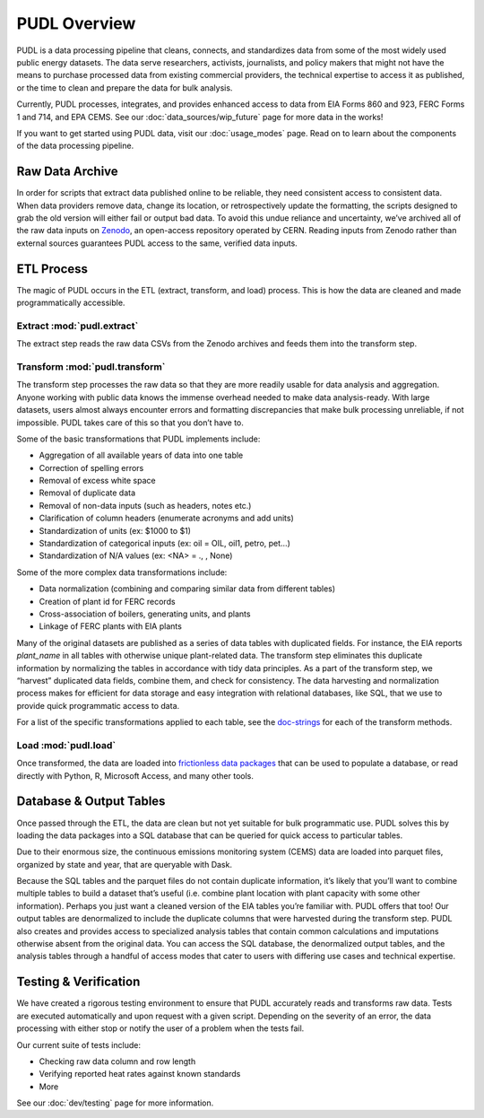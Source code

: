 =======================================================================================
PUDL Overview
=======================================================================================

PUDL is a data processing pipeline that cleans, connects, and standardizes data from
some of the most widely used public energy datasets. The data serve researchers,
activists, journalists, and policy makers that might not have the means to purchase
processed data from existing commercial providers, the technical expertise to
access it as published, or the time to clean and prepare the data for bulk analysis.

Currently, PUDL processes, integrates, and provides enhanced access to data from EIA
Forms 860 and 923, FERC Forms 1 and 714, and EPA CEMS. See our
:doc:`data_sources/wip_future` page for more data in the works!

If you want to get started using PUDL data, visit our :doc:`usage_modes` page. Read on
to learn about the components of the data processing pipeline.

.. _raw-data-archive:

---------------------------------------------------------------------------------------
Raw Data Archive
---------------------------------------------------------------------------------------

In order for scripts that extract data published online to be reliable, they need
consistent access to consistent data. When data providers remove data, change its
location, or retrospectively update the formatting, the scripts designed to grab the old
version will either fail or output bad data. To avoid this undue reliance and
uncertainty, we’ve archived all of the raw data inputs on `Zenodo
<https://zenodo.org/>`_, an open-access repository operated by CERN. Reading inputs from
Zenodo rather than external sources guarantees PUDL access to the same, verified data
inputs.

.. _etl-process:

---------------------------------------------------------------------------------------
ETL Process
---------------------------------------------------------------------------------------

The magic of PUDL occurs in the ETL (extract, transform, and load) process. This is how
the data are cleaned and made programmatically accessible.

Extract :mod:`pudl.extract`
^^^^^^^^^^^^^^^^^^^^^^^^^^^

The extract step reads the raw data CSVs from the Zenodo archives and feeds them into
the transform step.

Transform :mod:`pudl.transform`
^^^^^^^^^^^^^^^^^^^^^^^^^^^^^^^

The transform step processes the raw data so that they are more readily usable for data
analysis and aggregation. Anyone working with public data knows the immense overhead
needed to make data analysis-ready. With large datasets, users almost always encounter
errors and formatting discrepancies that make bulk processing unreliable, if not
impossible. PUDL takes care of this so that you don’t have to.

Some of the basic transformations that PUDL implements include:

* Aggregation of all available years of data into one table
* Correction of spelling errors
* Removal of excess white space
* Removal of duplicate data
* Removal of non-data inputs (such as headers, notes etc.)
* Clarification of column headers (enumerate acronyms and add units)
* Standardization of units (ex: $1000 to $1)
* Standardization of categorical inputs (ex: oil = OIL, oil1, petro, pet…)
* Standardization of N/A values (ex: <NA> = .,  , None)

Some of the more complex data transformations include:

* Data normalization (combining and comparing similar data from different tables)
* Creation of plant id for FERC records
* Cross-association of boilers, generating units, and plants
* Linkage of FERC plants with EIA plants

Many of the original datasets are published as a series of data tables with duplicated
fields. For instance, the EIA reports `plant_name` in all tables with otherwise unique
plant-related data. The transform step eliminates this duplicate information by
normalizing the tables in accordance with tidy data principles. As a part of the
transform step, we “harvest” duplicated data fields, combine them, and check for
consistency. The data harvesting and normalization process makes for efficient for data
storage and easy integration with relational databases, like SQL, that we use to provide
quick programmatic access to data.

For a list of the specific transformations applied to each table, see the `doc-strings <https://catalystcoop-pudl.readthedocs.io/en/latest/api/pudl.transform.html>`_
for each of the transform methods.

Load :mod:`pudl.load`
^^^^^^^^^^^^^^^^^^^^^

Once transformed, the data are loaded into `frictionless data
packages <https://specs.frictionlessdata.io/data-package/>`_ that can be used to populate
a database, or read directly with Python, R, Microsoft Access, and many other tools.

.. _db-and-outputs:

---------------------------------------------------------------------------------------
Database & Output Tables
---------------------------------------------------------------------------------------

Once passed through the ETL, the data are clean but not yet suitable for bulk
programmatic use. PUDL solves this by loading the data packages into a SQL database that
can be queried for quick access to particular tables.

Due to their enormous size, the continuous emissions monitoring system (CEMS) data are
loaded into parquet files, organized by state and year, that are queryable with Dask.

Because the SQL tables and the parquet files do not contain duplicate information, it’s
likely that you’ll want to combine multiple tables to build a dataset that’s useful
(i.e. combine plant location with plant capacity with some other information). Perhaps
you just want a cleaned version of the EIA tables you’re familiar with. PUDL offers that
too! Our output tables are denormalized to include the duplicate columns that were
harvested during the transform step. PUDL also creates and provides access to
specialized analysis tables that contain common calculations and imputations otherwise
absent from the original data. You can access the SQL database, the denormalized output
tables, and the analysis tables through a handful of access modes that cater to users
with differing use cases and technical expertise.

.. _test-and-verify:

---------------------------------------------------------------------------------------
Testing & Verification
---------------------------------------------------------------------------------------
We have created a rigorous testing environment to ensure that PUDL accurately reads and
transforms raw data. Tests are executed automatically and upon request with a given
script. Depending on the severity of an error, the data processing with either stop or
notify the user of a problem when the tests fail.

Our current suite of tests include:

* Checking raw data column and row length
* Verifying reported heat rates against known standards
* More

See our :doc:`dev/testing` page for more information.
